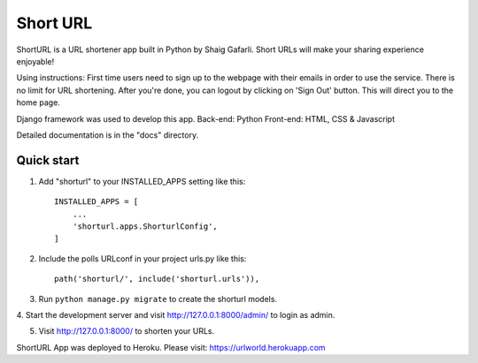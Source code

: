 =====
Short URL
=====

ShortURL is a URL shortener app built in Python by Shaig Gafarli. Short URLs will make your sharing experience enjoyable!

Using instructions:
First time users need to sign up to the webpage with their emails in order to use the service. There is no limit for URL shortening. After you're done, you can logout by clicking on 'Sign Out' button. This will direct you to the home page.

Django framework was used to develop this app.
Back-end: Python
Front-end: HTML, CSS & Javascript

Detailed documentation is in the "docs" directory.

Quick start
-----------

1. Add "shorturl" to your INSTALLED_APPS setting like this::

    INSTALLED_APPS = [
        ...
        'shorturl.apps.ShorturlConfig',
    ]

2. Include the polls URLconf in your project urls.py like this::

    path('shorturl/', include('shorturl.urls')),

3. Run ``python manage.py migrate`` to create the shorturl models.

4. Start the development server and visit http://127.0.0.1:8000/admin/
to login as admin.

5. Visit http://127.0.0.1:8000/ to shorten your URLs.

ShortURL App was deployed to Heroku.
Please visit: https://urlworld.herokuapp.com
